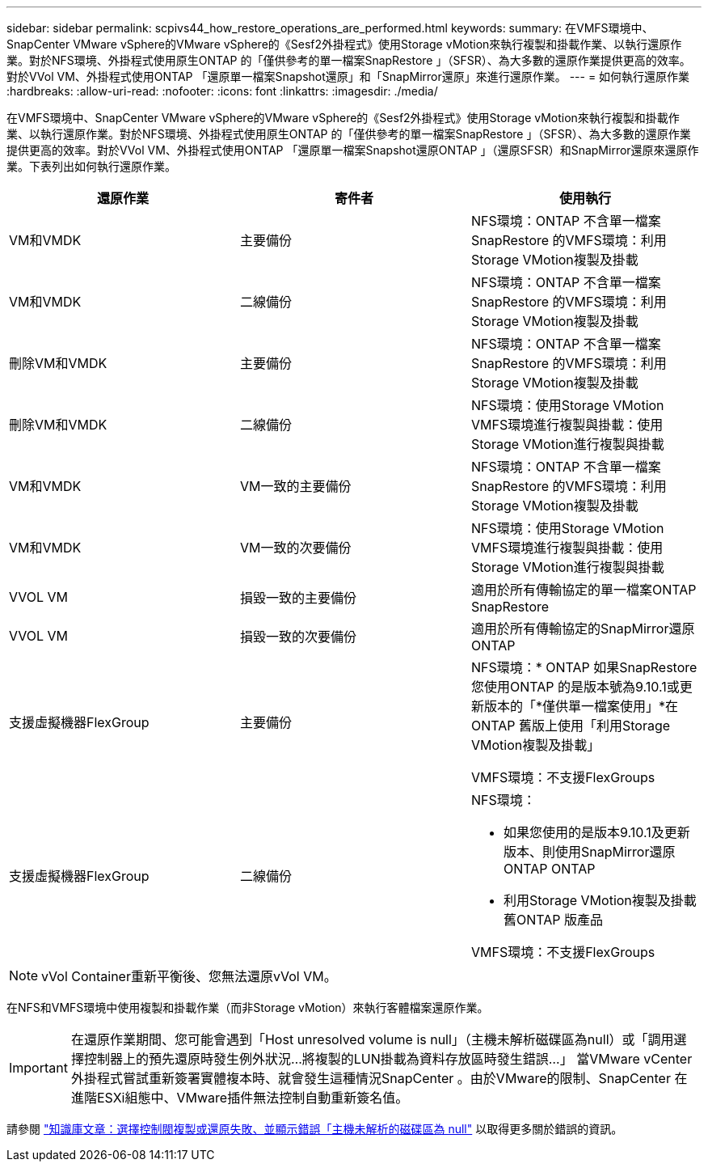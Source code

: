 ---
sidebar: sidebar 
permalink: scpivs44_how_restore_operations_are_performed.html 
keywords:  
summary: 在VMFS環境中、SnapCenter VMware vSphere的VMware vSphere的《Sesf2外掛程式》使用Storage vMotion來執行複製和掛載作業、以執行還原作業。對於NFS環境、外掛程式使用原生ONTAP 的「僅供參考的單一檔案SnapRestore 」（SFSR）、為大多數的還原作業提供更高的效率。對於VVol VM、外掛程式使用ONTAP 「還原單一檔案Snapshot還原」和「SnapMirror還原」來進行還原作業。 
---
= 如何執行還原作業
:hardbreaks:
:allow-uri-read: 
:nofooter: 
:icons: font
:linkattrs: 
:imagesdir: ./media/


[role="lead"]
在VMFS環境中、SnapCenter VMware vSphere的VMware vSphere的《Sesf2外掛程式》使用Storage vMotion來執行複製和掛載作業、以執行還原作業。對於NFS環境、外掛程式使用原生ONTAP 的「僅供參考的單一檔案SnapRestore 」（SFSR）、為大多數的還原作業提供更高的效率。對於VVol VM、外掛程式使用ONTAP 「還原單一檔案Snapshot還原ONTAP 」（還原SFSR）和SnapMirror還原來還原作業。下表列出如何執行還原作業。

|===
| 還原作業 | 寄件者 | 使用執行 


| VM和VMDK | 主要備份 | NFS環境：ONTAP 不含單一檔案SnapRestore 的VMFS環境：利用Storage VMotion複製及掛載 


| VM和VMDK | 二線備份 | NFS環境：ONTAP 不含單一檔案SnapRestore 的VMFS環境：利用Storage VMotion複製及掛載 


| 刪除VM和VMDK | 主要備份 | NFS環境：ONTAP 不含單一檔案SnapRestore 的VMFS環境：利用Storage VMotion複製及掛載 


| 刪除VM和VMDK | 二線備份 | NFS環境：使用Storage VMotion VMFS環境進行複製與掛載：使用Storage VMotion進行複製與掛載 


| VM和VMDK | VM一致的主要備份 | NFS環境：ONTAP 不含單一檔案SnapRestore 的VMFS環境：利用Storage VMotion複製及掛載 


| VM和VMDK | VM一致的次要備份 | NFS環境：使用Storage VMotion VMFS環境進行複製與掛載：使用Storage VMotion進行複製與掛載 


| VVOL VM | 損毀一致的主要備份 | 適用於所有傳輸協定的單一檔案ONTAP SnapRestore 


| VVOL VM | 損毀一致的次要備份 | 適用於所有傳輸協定的SnapMirror還原ONTAP 


| 支援虛擬機器FlexGroup | 主要備份  a| 
NFS環境：* ONTAP 如果SnapRestore 您使用ONTAP 的是版本號為9.10.1或更新版本的「*僅供單一檔案使用」*在ONTAP 舊版上使用「利用Storage VMotion複製及掛載」

VMFS環境：不支援FlexGroups



| 支援虛擬機器FlexGroup | 二線備份  a| 
NFS環境：

* 如果您使用的是版本9.10.1及更新版本、則使用SnapMirror還原ONTAP ONTAP
* 利用Storage VMotion複製及掛載舊ONTAP 版產品


VMFS環境：不支援FlexGroups

|===

NOTE: vVol Container重新平衡後、您無法還原vVol VM。

在NFS和VMFS環境中使用複製和掛載作業（而非Storage vMotion）來執行客體檔案還原作業。


IMPORTANT: 在還原作業期間、您可能會遇到「Host unresolved volume is null」（主機未解析磁碟區為null）或「調用選擇控制器上的預先還原時發生例外狀況...將複製的LUN掛載為資料存放區時發生錯誤...」 當VMware vCenter外掛程式嘗試重新簽署實體複本時、就會發生這種情況SnapCenter 。由於VMware的限制、SnapCenter 在進階ESXi組態中、VMware插件無法控制自動重新簽名值。

請參閱 https://kb.netapp.com/mgmt/SnapCenter/SCV_clone_or_restores_fail_with_error_'Host_Unresolved_volumes_is_null'#["知識庫文章：選擇控制閥複製或還原失敗、並顯示錯誤「主機未解析的磁碟區為 null"^] 以取得更多關於錯誤的資訊。
